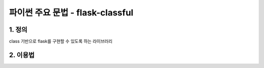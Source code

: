 ---------------
 파이썬 주요 문법 - flask-classful
---------------

1. 정의
^^^^^^^^^^^^^^^^^^
class 기반으로 flask를 구현할 수 있도록 하는 라이브러리

2. 이용법
^^^^^^^^^^^^^^^^^
.. code-block:: python
    from flask_classful import FlaskView, route
    from flask import Flask

    class TestView(FlaskView):
        #route decorator를 활용하여 uri와 method를 정의해준다.
        @route("/", methods=["GET"])
        def get(self):
            # api결과와 status code를 반환해준다
            return "test response", 200

    app = Flask(__name__, static_url_path = '/static')
    #flask app에 view를 등록
    #trailing_slash는 endpoint 마지막 /로 인한 redirect를 막아준다.
    #route_base는 해당 view의 기본 endpoint를 지정
    TestView.register(app, route_base="/test", trailing_slash=False)